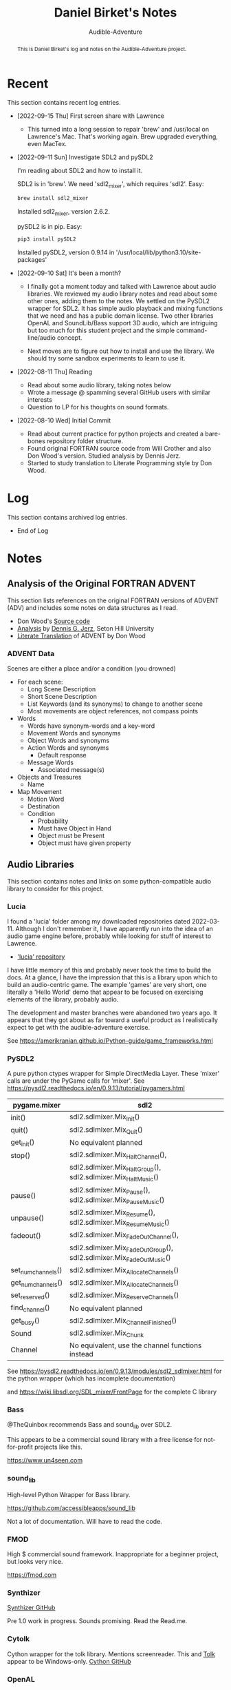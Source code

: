 # See https://orgmode.org
#+TITLE: Daniel Birket's Notes
#+SUBTITLE: Audible-Adventure
#+LATEX_HEADER: \usepackage[margin=1.0in]{geometry}
#+LATEX_HEADER: \usepackage{parskip}
#+begin_abstract
This is Daniel Birket's log and notes on the Audible-Adventure project.
#+end_abstract
* Recent

This section contains recent log entries.

- [2022-09-15 Thu] First screen share with Lawrence

  - This turned into a long session to repair 'brew' and /usr/local on
    Lawrence's Mac. That's working again. Brew upgraded everything,
    even MacTex.

- [2022-09-11 Sun] Investigate SDL2 and pySDL2

  I'm reading about SDL2 and how to install it.

  SDL2 is in 'brew'. We need 'sdl2_mixer', which requires 'sdl2'. Easy:

  #+begin_src bash
    brew install sdl2_mixer
  #+end_src

  Installed sdl2_mixer, version 2.6.2.

  pySDL2 is in pip. Easy:

  #+begin_src bash
    pip3 install pySDL2
  #+end_src

  Installed pySDL2, version 0.9.14 in '/usr/local/lib/python3.10/site-packages'

- [2022-09-10 Sat] It's been a month?

  - I finally got a moment today and talked with Lawrence about audio
    libraries. We reviewed my audio library notes and read about some
    other ones, adding them to the notes. We settled on the PySDL2
    wrapper for SDL2. It has simple audio playback and mixing
    functions that we need and has a public domain license. Two other
    libraries OpenAL and SoundLib/Bass support 3D audio, which are
    intriguing but too much for this student project and the simple
    command-line/audio concept.

  - Next moves are to figure out how to install and use the
    library. We should try some sandbox experiments to learn to use it.

- [2022-08-11 Thu] Reading

  - Read about some audio library, taking notes below
  - Wrote a message @ spamming several GitHub users with similar interests
  - Question to LP for his thoughts on sound formats.

- [2022-08-10 Wed] Initial Commit

  - Read about current practice for python projects and created a
    bare-bones repository folder structure.
  - Found original FORTRAN source code from Will Crother and also Don
    Wood's version. Studied analysis by Dennis Jerz.
  - Started to study translation to Literate Programming style by Don Wood.

* Log

This section contains archived log entries.
# Cut/Paste these lines above the recent log entries to archive them.

- End of Log

* Notes

** Analysis of the Original FORTRAN ADVENT

This section lists references on the original FORTRAN versions of
ADVENT (ADV) and includes some notes on data structures as I read.

- Don Wood's [[https://jerz.setonhill.edu/intfic/colossal-cave-adventure-source-code/][Source code]]
- [[http://www.digitalhumanities.org/dhq/vol/001/2/000009/000009.html#section02][Analysis]] by [[mailto:jerz_at_setonhill_dot_edu][Dennis G. Jerz]], Seton Hill University
- [[http://www.literateprogramming.com/adventure.pdf][Literate Translation]] of ADVENT by Don Wood

*** ADVENT Data

Scenes are either a place and/or a condition (you drowned)

- For each scene:
  - Long Scene Description
  - Short Scene Description
  - List Keywords (and its synonyms) to change to another scene
  - Most movements are object references, not compass points
- Words
  - Words have synonym-words and a key-word
  - Movement Words and synonyms
  - Object Words and synonyms
  - Action Words and synonyms
    - Default response
  - Message Words
    - Associated message(s)
- Objects and Treasures
  - Name
- Map Movement
  - Motion Word
  - Destination
  - Condition
    - Probability
    - Must have Object in Hand
    - Object must be Present
    - Object must have given property

** Audio Libraries
This section contains notes and links on some python-compatible audio
library to consider for this project.
*** Lucia

I found a 'lucia' folder among my downloaded repositories dated
2022-03-11. Although I don't remember it, I have apparently run into
the idea of an audio game engine before, probably while looking for
stuff of interest to Lawrence.

- [[https://github.com/luciasoftware/lucia]['lucia' repository]]

I have little memory of this and probably never took the time to
build the docs. At a glance, I have the impression that this is a
library upon which to build an audio-centric game. The example 'games'
are very short, one literally a 'Hello World' demo that appear to be
focused on exercising elements of the library, probably audio.

The development and master branches were abandoned two years ago.
It appears that they got about as far toward a useful product as I
realistically expect to get with the audible-adventure exercise.

See https://amerikranian.github.io/Python-guide/game_frameworks.html

*** PySDL2

A pure python ctypes wrapper for Simple DirectMedia Layer. These 'mixer' calls are under
the PyGame calls for 'mixer'. See https://pysdl2.readthedocs.io/en/0.9.13/tutorial/pygamers.html

| pygame.mixer       | sdl2                                                               |
|--------------------+--------------------------------------------------------------------|
| init()             | sdl2.sdlmixer.Mix_Init()                                           |
| quit()             | sdl2.sdlmixer.Mix_Quit()                                           |
| get_init()         | No equivalent planned                                              |
| stop()             | sdl2.sdlmixer.Mix_HaltChannel(),                                   |
|                    | sdl2.sdlmixer.Mix_HaltGroup(), sdl2.sdlmixer.Mix_HaltMusic()       |
| pause()            | sdl2.sdlmixer.Mix_Pause(), sdl2.sdlmixer.Mix_PauseMusic()          |
| unpause()          | sdl2.sdlmixer.Mix_Resume(), sdl2.sdlmixer.Mix_ResumeMusic()        |
| fadeout()          | sdl2.sdlmixer.Mix_FadeOutChannel(),                                |
|                    | sdl2.sdlmixer.Mix_FadeOutGroup(), sdl2.sdlmixer.Mix_FadeOutMusic() |
| set_num_channels() | sdl2.sdlmixer.Mix_AllocateChannels()                               |
| get_num_channels() | sdl2.sdlmixer.Mix_AllocateChannels()                               |
| set_reserved()     | sdl2.sdlmixer.Mix_ReserveChannels()                                |
| find_channel()     | No equivalent planned                                              |
| get_busy()         | sdl2.sdlmixer.Mix_ChannelFinished()                                |
| Sound              | sdl2.sdlmixer.Mix_Chunk                                            |
| Channel            | No equivalent, use the channel functions instead                   |

See https://pysdl2.readthedocs.io/en/0.9.13/modules/sdl2_sdlmixer.html
for the python wrapper (which has incomplete documentation)

and https://wiki.libsdl.org/SDL_mixer/FrontPage for the complete C library

*** Bass

@TheQuinbox recommends Bass and sound_lib over SDL2.

This appears to be a commercial sound library with a free license for
not-for-profit projects like this.

https://www.un4seen.com

*** sound_lib

High-level Python Wrapper for Bass library.

https://github.com/accessibleapps/sound_lib

Not a lot of documentation. Will have to read the code.

*** FMOD

High $ commercial sound framework. Inappropriate for a beginner
project, but looks very nice.

https://fmod.com

*** Synthizer

[[https://github.com/synthizer/synthizer][Synthizer GitHub]]

Pre 1.0 work in progress. Sounds promising. Read the Read.me.

*** Cytolk

Cython wrapper for the tolk library. Mentions screenreader. This and
[[https://github.com/dkager/tolk/][Tolk]] appear to be Windows-only.
[[https://github.com/pauliyobo/cytolk][Cython GitHub]]

*** OpenAL

Open Audio Library
[[https://openal.org]]
3D audio imaging with sources and listeners moving in 3D space.

*** BGT

This appears to be a defunct audio-game script language and engine.

"BGT is a new revolutionary toolkit which allows you to produce your
own audio games from the ground up, without having any prior knowledge
of computer programming at all."

"The development of bgt stopped working: since a long time ago, the
development of bgt which is blastbay game toolkit stopped
working. however, the bgt is not been deleted, you can still code with
the latest features in version 1.3. but now python will be a good and
best programming language for games development, but still, good to
keep it up for a while, bgt!"

"If you are learning bgt and python together, then I recommend you not
to learn bgt, since you're already learning python, a good or best
programming language."

